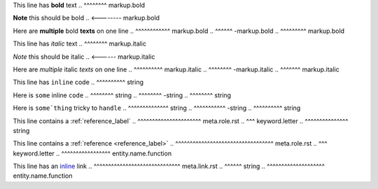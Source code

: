.. SYNTAX TEST "source.rst" "inline elements"

This line has **bold** text
..            ^^^^^^^^ markup.bold

**Note** this should be bold
.. <-------- markup.bold

Here are **multiple** bold **texts** on one line
..       ^^^^^^^^^^^^ markup.bold
..                   ^^^^^^ -markup.bold
..                         ^^^^^^^^^ markup.bold

This line has *italic* text
..            ^^^^^^^^ markup.italic

*Note* this should be italic
.. <------ markup.italic

Here are *multiple* italic *texts* on one line
..       ^^^^^^^^^^ markup.italic
..                 ^^^^^^^^ -markup.italic
..                         ^^^^^^^ markup.italic

This line has ``inline`` code
..            ^^^^^^^^^^ string

Here is ``some`` inline ``code``
..      ^^^^^^^^ string
..              ^^^^^^^^ -string
..                      ^^^^^^^^ string

Here is ``some`thing`` tricky to ``handle``
..      ^^^^^^^^^^^^^^ string
..                    ^^^^^^^^^^^ -string
..                               ^^^^^^^^^^ string

This line contains a :ref:`reference_label`
..                   ^^^^^^^^^^^^^^^^^^^^^^ meta.role.rst
..                    ^^^ keyword.letter
..                         ^^^^^^^^^^^^^^^ string

This line contains a :ref:`reference <reference_label>`
..                   ^^^^^^^^^^^^^^^^^^^^^^^^^^^^^^^^^^ meta.role.rst
..                    ^^^ keyword.letter
..                                   ^^^^^^^^^^^^^^^^^ entity.name.function

This line has an `inline <https://github.com>`_ link
..               ^^^^^^^^^^^^^^^^^^^^^^^^^^^^^^ meta.link.rst
..                ^^^^^^ string
..                       ^^^^^^^^^^^^^^^^^^^^ entity.name.function